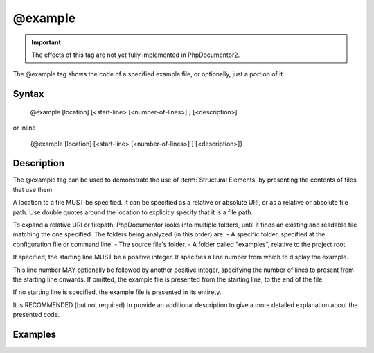 @example
========

.. important::

   The effects of this tag are not yet fully implemented in PhpDocumentor2.

The @example tag shows the code of a specified example file, or optionally, just
a portion of it.

Syntax
------

    @example [location] [<start-line> [<number-of-lines>] ] [<description>]

or inline

    {\@example [location] [<start-line> [<number-of-lines>] ] [<description>]}

Description
-----------

The @example tag can be used to demonstrate the use of :term:`Structural Elements`
by presenting the contents of files that use them.

A location to a file MUST be specified. It can be specified as a relative or
absolute URI, or as a relative or absolute file path. Use double quotes around
the location to explicitly specify that it is a file path.

To expand a relative URI or filepath, PhpDocumentor looks into multiple folders,
until it finds an existing and readable file matching the one specified. The
folders being analyzed (in this order) are:
-  A specific folder, specified at the configuration file or command line.
-  The source file's folder.
-  A folder called "examples", relative to the project root.

If specified, the starting line MUST be a positive integer. It specifies a line
number from which to display the example.

This line number MAY optionally be followed by another positive integer,
specifying the number of lines to present from the starting line onwards. If
omitted, the example file is presented from the starting line, to the end of the
file.

If no starting line is specified, the example file is presented in its entirety.

It is RECOMMENDED (but not required) to provide an additional description to give
a more detailed explanation about the presented code.

Examples
--------

.. code-block:: php
   :linenos:

    /**
     * @example example1.php Counting in action.
     * @example http://example.com/example2.phps Counting in action by a 3rd party.
     * @example "My Own Example.php" My counting.
     */
    function count()
    {
        <...>
    }
